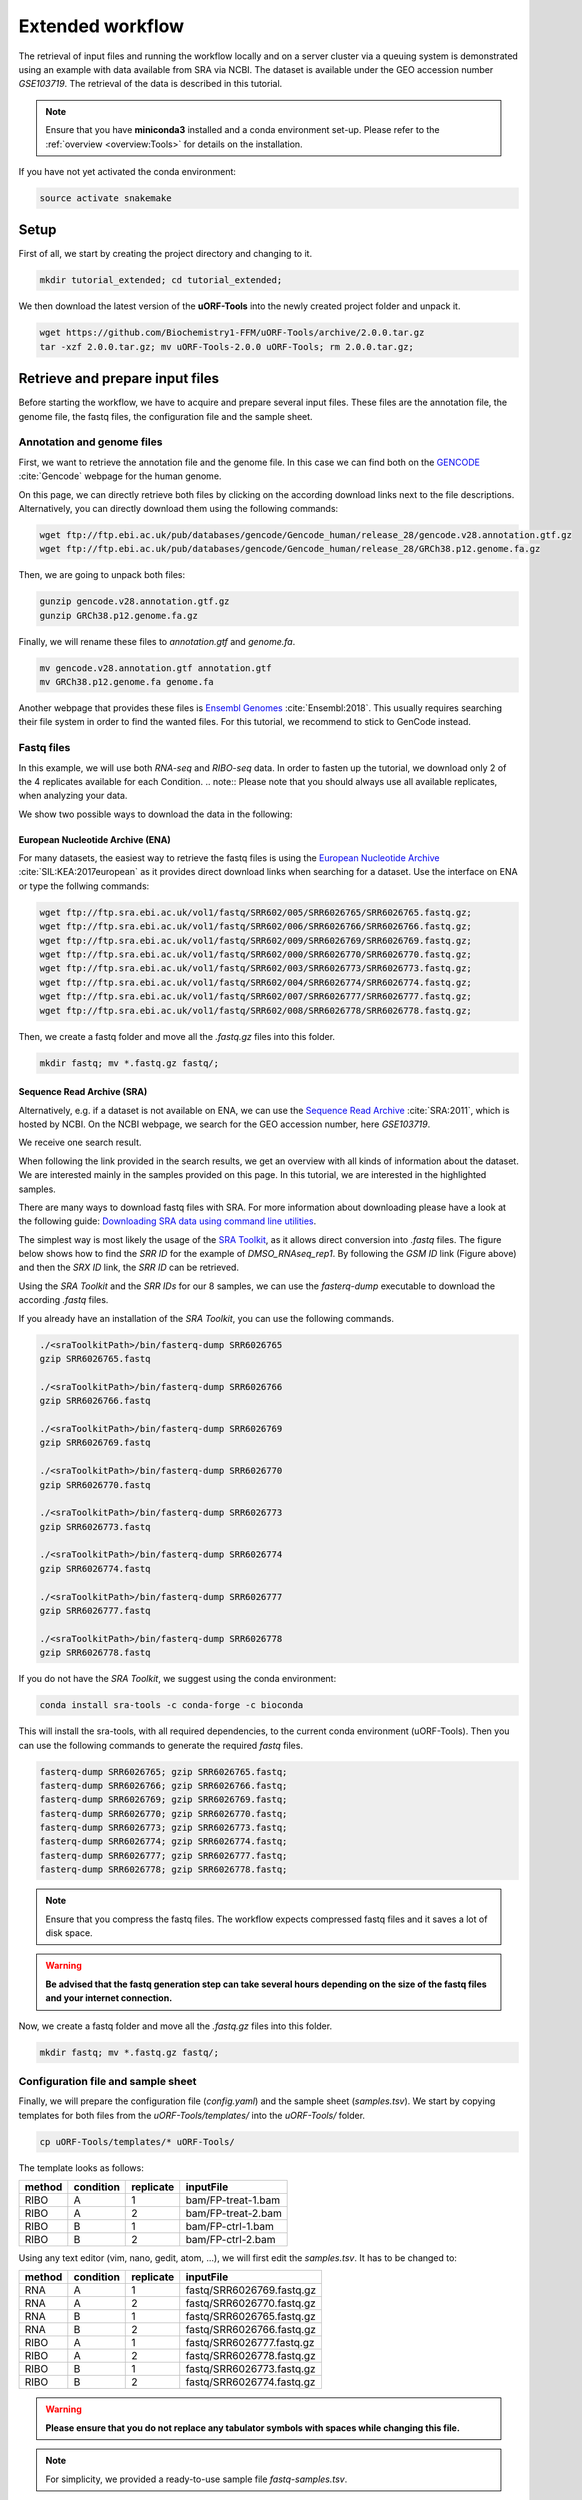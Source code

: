 .. _extended-workflow:

#################
Extended workflow
#################

The retrieval of input files and running the workflow locally and on a server cluster via a queuing system is demonstrated using an example with data available from SRA via NCBI.
The dataset is available under the GEO accession number *GSE103719*. The retrieval of the data is described in this tutorial.

.. note:: Ensure that you have **miniconda3** installed and a conda environment set-up. Please refer to the :ref:`overview <overview:Tools>` for details on the installation.
If you have not yet activated the conda environment:

.. code-block:: bash

    source activate snakemake

Setup
=====
First of all, we start by creating the project directory and changing to it.

.. code-block:: bash

    mkdir tutorial_extended; cd tutorial_extended;

We then download the latest version of the **uORF-Tools** into the newly created project folder and unpack it.

.. code-block:: bash

    wget https://github.com/Biochemistry1-FFM/uORF-Tools/archive/2.0.0.tar.gz
    tar -xzf 2.0.0.tar.gz; mv uORF-Tools-2.0.0 uORF-Tools; rm 2.0.0.tar.gz;

Retrieve and prepare input files
================================

Before starting the workflow, we have to acquire and prepare several input files. These files are the annotation file, the genome file, the fastq files, the configuration file and the sample sheet.

Annotation and genome files
***************************
First, we want to retrieve the annotation file and the genome file. In this case we can find both on the `GENCODE <https://www.gencodegenes.org/human/>`_ :cite:`Gencode` webpage for the human genome.

.. image:: images/GenCode_download.png
    :scale: 50%
    :align: center

On this page, we can directly retrieve both files by clicking on the according download links next to the file descriptions. Alternatively, you can directly download them using the following commands:

.. code-block:: bash

    wget ftp://ftp.ebi.ac.uk/pub/databases/gencode/Gencode_human/release_28/gencode.v28.annotation.gtf.gz
    wget ftp://ftp.ebi.ac.uk/pub/databases/gencode/Gencode_human/release_28/GRCh38.p12.genome.fa.gz

Then, we are going to unpack both files:

.. code-block:: bash

    gunzip gencode.v28.annotation.gtf.gz
    gunzip GRCh38.p12.genome.fa.gz

Finally, we will rename these files to *annotation.gtf* and *genome.fa*.

.. code-block:: bash

    mv gencode.v28.annotation.gtf annotation.gtf
    mv GRCh38.p12.genome.fa genome.fa

Another webpage that provides these files is `Ensembl Genomes <http://www.ensembl.org/Homo_sapiens/Info/Index>`_ :cite:`Ensembl:2018`. This usually requires searching their file system in order to find the wanted files. For this tutorial, we recommend to stick to GenCode instead.

Fastq files
***********
In this example, we will use both *RNA-seq* and *RIBO-seq* data. In order to fasten up the tutorial, we download only 2 of the 4 replicates available for each Condition.
.. note:: Please note that you should always use all available replicates, when analyzing your data.

We show two possible ways to download the data in the following:

European Nucleotide Archive (ENA)
---------------------------------

For many datasets, the easiest way to retrieve the fastq files is using the `European Nucleotide Archive <https://www.ebi.ac.uk/ena>`_ :cite:`SIL:KEA:2017european` as it provides direct download links when searching for a dataset.
Use the interface on ENA or type the follwing commands:

.. code-block:: bash

    wget ftp://ftp.sra.ebi.ac.uk/vol1/fastq/SRR602/005/SRR6026765/SRR6026765.fastq.gz;
    wget ftp://ftp.sra.ebi.ac.uk/vol1/fastq/SRR602/006/SRR6026766/SRR6026766.fastq.gz;
    wget ftp://ftp.sra.ebi.ac.uk/vol1/fastq/SRR602/009/SRR6026769/SRR6026769.fastq.gz;
    wget ftp://ftp.sra.ebi.ac.uk/vol1/fastq/SRR602/000/SRR6026770/SRR6026770.fastq.gz;
    wget ftp://ftp.sra.ebi.ac.uk/vol1/fastq/SRR602/003/SRR6026773/SRR6026773.fastq.gz;
    wget ftp://ftp.sra.ebi.ac.uk/vol1/fastq/SRR602/004/SRR6026774/SRR6026774.fastq.gz;
    wget ftp://ftp.sra.ebi.ac.uk/vol1/fastq/SRR602/007/SRR6026777/SRR6026777.fastq.gz;
    wget ftp://ftp.sra.ebi.ac.uk/vol1/fastq/SRR602/008/SRR6026778/SRR6026778.fastq.gz;

Then, we create a fastq folder and move all the *.fastq.gz* files into this folder.

.. code-block:: bash

    mkdir fastq; mv *.fastq.gz fastq/;

Sequence Read Archive (SRA)
---------------------------

Alternatively, e.g. if a dataset is not available on ENA, we can use the `Sequence Read Archive <https://www.ncbi.nlm.nih.gov/sra>`_ :cite:`SRA:2011`, which is hosted by NCBI.
On the NCBI webpage, we search for the GEO accession number, here *GSE103719*.

.. image:: images/SRA_search.png
    :scale: 40%
    :align: center

We receive one search result.

.. image:: images/SRA_search_hit.png
    :scale: 50%
    :align: center

When following the link provided in the search results, we get an overview with all kinds of information about the dataset. We are interested mainly in the samples provided on this page. In this tutorial, we are interested in the highlighted samples.

.. image:: images/SRA_samples.png
    :scale: 50%
    :align: center

There are many ways to download fastq files with SRA. For more information about downloading please have a look at the following guide: `Downloading SRA data using command line utilities <https://www.ncbi.nlm.nih.gov/books/NBK158899/>`_.

The simplest way is most likely the usage of the `SRA Toolkit <https://trace.ncbi.nlm.nih.gov/Traces/sra/sra.cgi?view=toolkit_doc&f=std>`_, as it allows direct conversion into *.fastq* files.
The figure below shows how to find the *SRR ID* for the example of *DMSO_RNAseq_rep1*. By following the *GSM ID* link (Figure above) and then the *SRX ID* link, the *SRR ID* can be retrieved.

.. image:: images/SRA_ID.png
    :scale: 50%
    :align: center

Using the *SRA Toolkit* and the *SRR IDs* for our 8 samples, we can use the *fasterq-dump* executable to download the according *.fastq* files.

If you already have an installation of the *SRA Toolkit*, you can use the following commands.

.. code-block:: bash

    ./<sraToolkitPath>/bin/fasterq-dump SRR6026765
    gzip SRR6026765.fastq

    ./<sraToolkitPath>/bin/fasterq-dump SRR6026766
    gzip SRR6026766.fastq

    ./<sraToolkitPath>/bin/fasterq-dump SRR6026769
    gzip SRR6026769.fastq

    ./<sraToolkitPath>/bin/fasterq-dump SRR6026770
    gzip SRR6026770.fastq

    ./<sraToolkitPath>/bin/fasterq-dump SRR6026773
    gzip SRR6026773.fastq

    ./<sraToolkitPath>/bin/fasterq-dump SRR6026774
    gzip SRR6026774.fastq

    ./<sraToolkitPath>/bin/fasterq-dump SRR6026777
    gzip SRR6026777.fastq

    ./<sraToolkitPath>/bin/fasterq-dump SRR6026778
    gzip SRR6026778.fastq

If you do not have the *SRA Toolkit*, we suggest using the conda environment:

.. code-block:: bash

    conda install sra-tools -c conda-forge -c bioconda


This will install the sra-tools, with all required dependencies, to the current conda environment (uORF-Tools). Then you can use the following commands to generate the required *fastq* files.

.. code-block:: bash

    fasterq-dump SRR6026765; gzip SRR6026765.fastq;
    fasterq-dump SRR6026766; gzip SRR6026766.fastq;
    fasterq-dump SRR6026769; gzip SRR6026769.fastq;
    fasterq-dump SRR6026770; gzip SRR6026770.fastq;
    fasterq-dump SRR6026773; gzip SRR6026773.fastq;
    fasterq-dump SRR6026774; gzip SRR6026774.fastq;
    fasterq-dump SRR6026777; gzip SRR6026777.fastq;
    fasterq-dump SRR6026778; gzip SRR6026778.fastq;

.. note:: Ensure that you compress the fastq files. The workflow expects compressed fastq files and it saves a lot of disk space.
.. warning:: **Be advised that the fastq generation step can take several hours depending on the size of the fastq files and your internet connection.**

Now, we create a fastq folder and move all the *.fastq.gz* files into this folder.

.. code-block:: bash

    mkdir fastq; mv *.fastq.gz fastq/;


Configuration file and sample sheet
***********************************

Finally, we will prepare the configuration file (*config.yaml*) and the sample sheet (*samples.tsv*). We start by copying templates for both files from the *uORF-Tools/templates/* into the *uORF-Tools/* folder.

.. code-block:: bash

    cp uORF-Tools/templates/* uORF-Tools/

The template looks as follows:

+--------+-----------+-----------+--------------------+
| method | condition | replicate | inputFile          |
+========+===========+===========+====================+
| RIBO   |  A        | 1         | bam/FP-treat-1.bam |
+--------+-----------+-----------+--------------------+
| RIBO   |  A        | 2         | bam/FP-treat-2.bam |
+--------+-----------+-----------+--------------------+
| RIBO   |  B        | 1         | bam/FP-ctrl-1.bam  |
+--------+-----------+-----------+--------------------+
| RIBO   |  B        | 2         | bam/FP-ctrl-2.bam  |
+--------+-----------+-----------+--------------------+

Using any text editor (vim, nano, gedit, atom, ...), we will first edit the *samples.tsv*.
It has to be changed to:

+--------+-----------+-----------+---------------------------+
| method | condition | replicate | inputFile                 |
+========+===========+===========+===========================+
| RNA    |  A        | 1         | fastq/SRR6026769.fastq.gz |
+--------+-----------+-----------+---------------------------+
| RNA    |  A        | 2         | fastq/SRR6026770.fastq.gz |
+--------+-----------+-----------+---------------------------+
| RNA    |  B        | 1         | fastq/SRR6026765.fastq.gz |
+--------+-----------+-----------+---------------------------+
| RNA    |  B        | 2         | fastq/SRR6026766.fastq.gz |
+--------+-----------+-----------+---------------------------+
| RIBO   |  A        | 1         | fastq/SRR6026777.fastq.gz |
+--------+-----------+-----------+---------------------------+
| RIBO   |  A        | 2         | fastq/SRR6026778.fastq.gz |
+--------+-----------+-----------+---------------------------+
| RIBO   |  B        | 1         | fastq/SRR6026773.fastq.gz |
+--------+-----------+-----------+---------------------------+
| RIBO   |  B        | 2         | fastq/SRR6026774.fastq.gz |
+--------+-----------+-----------+---------------------------+

.. warning:: **Please ensure that you do not replace any tabulator symbols with spaces while changing this file.**
.. note:: For simplicity, we provided a ready-to-use sample file *fastq-samples.tsv*.
Simply overwrite the *samples.tsv* using:

.. code-block:: bash

    mv uORF-Tools/fastq-samples.tsv uORF-Tools/samples.tsv

Next, we are going to set up the *config.yaml*.

.. code-block:: bash

    vim uORF-Tools/config.yaml

This file contains the following variables:

• **taxonomy** Specify the taxonomic group of the used organism in order to ensure the correct removal of reads mapping to ribosomal genes (Eukarya, Bacteria, Archea).
•	**adapter** Specify the adapter sequence to be used. If not set, *Trim galore* will try to determine it automatically. (Option for the extended workflow)
•	**samples** The location of the samples sheet created in the previous step.
•	**genomeindexpath** If the STAR genome index was already precomputed, you can specify the path to the files here, in order to avoid recomputation. (Option for the extended workflow)
•	**uorfannotationpath** If the uORF-file was already precomputed, you can specify the path to the files here, in order to avoid recomputation.
• **alternativestartcodons** Specify a list of alternative start codons.

.. code-block:: bash

    #Taxonomy of the samples to be processed, possible are Eukarya, Bacteria, Archea
    taxonomy: "Eukarya"
    #Adapter sequence used
    adapter: ""
    samples: "uORF-Tools/samples.tsv"
    genomeindexpath: ""
    uorfannotationpath: ""
    alternativestartcodons: "CTG,GTG,TTG"

For this tutorial, we can keep the default values for the *config.yaml*.

Running the workflow
====================

Now that we have all the required files, we can start running the workflow, either locally or in a cluster environment.

Run the workflow locally
************************

Use the following steps when you plan to execute the workflow on a single server or workstation. Please be aware that some steps
of the workflow require a lot of memory, specifically for eukaryotic species.

.. code-block:: bash

    snakemake --use-conda -s uORF-Tools/Extended_Snakefile --configfile uORF-Tools/config.yaml --directory ${PWD} -j 20 --latency-wait 60

Run Snakemake in a cluster environment
**************************************

Use the following steps if you are executing the workflow via a queuing system. Edit the configuration file *cluster.yaml*
according to your queuing system setup and cluster hardware. The following system call shows the usage with Grid Engine:

.. code-block:: bash

    snakemake --use-conda -s uORF-Tools/Extended_Snakefile --configfile uORF-Tools/config.yaml --directory ${PWD} -j 20 --cluster-config uORF-Tools/cluster.yaml

Example: Run Snakemake in a cluster environment
***********************************************

.. warning:: **Be advised that this is a specific example, the required options may change depending on your system.**

We ran the tutorial workflow in a cluster environment, specifically a TORQUE cluster environment.
Therefore, we created a bash script *torque.sh* in our project folder.

.. code-block:: bash

    vim torque.sh

We proceeded by writing the queueing script:

.. code-block:: bash

    #!/bin/bash
    #PBS -N <ProjectName>
    #PBS -S /bin/bash
    #PBS -q "long"
    #PBS -d <PATH/ProjectFolder>
    #PBS -l nodes=1:ppn=1
    #PBS -o <PATH/ProjectFolder>
    #PBS -j oe
    cd <PATH/ProjectFolder>
    source activate uORF-Tools
    snakemake --latency-wait 600 --use-conda -s uORF-Tools/Extended_Snakefile --configfile uORF-Tools/config.yaml --directory ${PWD} -j 20 --cluster-config uORF-Tools/torque-cluster.yaml --cluster "qsub -N {cluster.jobname} -S /bin/bash -q {cluster.qname} -d <PATH/ProjectFolder> -l {cluster.resources} -o {cluster.logoutputdir} -j oe"

We then simply submitted this job to the cluster:

.. code-block:: bash

    qsub torque.sh

Using any of the presented methods, this will run the workflow on our dataset and create the desired output files.

Report
******

Once the workflow has finished, we can request an automatically generated *report.html* file using the following command:

.. code-block:: bash

    snakemake --latency-wait 600 --use-conda -s uORF-Tools/Extended_Snakefile --configfile uORF-Tools/config.yaml --report report.html

The report for this tutorial can also be downloaded via:

.. code-block:: bash

    wget ftp://biftp.informatik.uni-freiburg.de/pub/uORF-Tools/report_tutorial_extended.html

References
==========

.. bibliography:: references.bib
